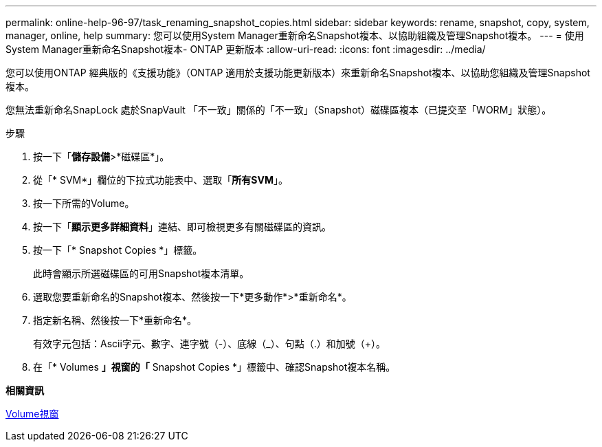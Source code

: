 ---
permalink: online-help-96-97/task_renaming_snapshot_copies.html 
sidebar: sidebar 
keywords: rename, snapshot, copy, system, manager, online, help 
summary: 您可以使用System Manager重新命名Snapshot複本、以協助組織及管理Snapshot複本。 
---
= 使用System Manager重新命名Snapshot複本- ONTAP 更新版本
:allow-uri-read: 
:icons: font
:imagesdir: ../media/


[role="lead"]
您可以使用ONTAP 經典版的《支援功能》（ONTAP 適用於支援功能更新版本）來重新命名Snapshot複本、以協助您組織及管理Snapshot複本。

您無法重新命名SnapLock 處於SnapVault 「不一致」關係的「不一致」（Snapshot）磁碟區複本（已提交至「WORM」狀態）。

.步驟
. 按一下「*儲存設備*>*磁碟區*」。
. 從「* SVM*」欄位的下拉式功能表中、選取「*所有SVM*」。
. 按一下所需的Volume。
. 按一下「*顯示更多詳細資料*」連結、即可檢視更多有關磁碟區的資訊。
. 按一下「* Snapshot Copies *」標籤。
+
此時會顯示所選磁碟區的可用Snapshot複本清單。

. 選取您要重新命名的Snapshot複本、然後按一下*更多動作*>*重新命名*。
. 指定新名稱、然後按一下*重新命名*。
+
有效字元包括：Ascii字元、數字、連字號（-）、底線（_）、句點（.）和加號（+）。

. 在「* Volumes *」視窗的「* Snapshot Copies *」標籤中、確認Snapshot複本名稱。


*相關資訊*

xref:reference_volumes_window.adoc[Volume視窗]
